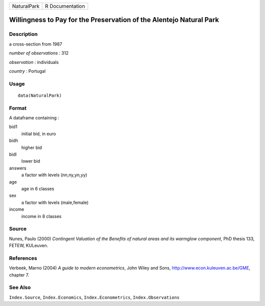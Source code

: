 +---------------+-------------------+
| NaturalPark   | R Documentation   |
+---------------+-------------------+

Willingness to Pay for the Preservation of the Alentejo Natural Park
--------------------------------------------------------------------

Description
~~~~~~~~~~~

a cross-section from 1987

*number of observations* : 312

*observation* : individuals

*country* : Portugal

Usage
~~~~~

::

    data(NaturalPark)

Format
~~~~~~

A dataframe containing :

bid1
    initial bid, in euro

bidh
    higher bid

bidl
    lower bid

answers
    a factor with levels (nn,ny,yn,yy)

age
    age in 6 classes

sex
    a factor with levels (male,female)

income
    income in 8 classes

Source
~~~~~~

Nunes, Paulo (2000) *Contingent Valuation of the Benefits of natural
areas and its warmglow component*, PhD thesis 133, FETEW, KULeuven.

References
~~~~~~~~~~

Verbeek, Marno (2004) *A guide to modern econometrics*, John Wiley and
Sons,
`http://www.econ.kuleuven.ac.be/GME <http://www.econ.kuleuven.ac.be/GME>`__,
chapter 7.

See Also
~~~~~~~~

``Index.Source``, ``Index.Economics``, ``Index.Econometrics``,
``Index.Observations``
